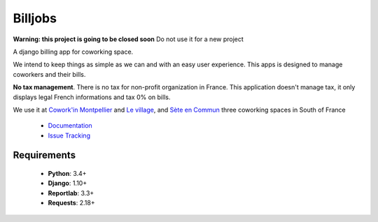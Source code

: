 ========
Billjobs
========
.. image:: https://travis-ci.org/ioO/django-billjobs.svg?branch=master
   :alt: Travis Build Status
   :target: https://travis-ci.org/ioO/django-billjobs

.. image:: https://coveralls.io/repos/github/ioO/django-billjobs/badge.svg?branch=master
   :target: https://coveralls.io/github/ioO/django-billjobs?branch=master
   :alt: Coverage Status

.. image:: https://readthedocs.org/projects/django-billjobs/badge/?version=latest
   :target: http://django-billjobs.readthedocs.io/en/latest/?badge=latest
   :alt: Documentation Status

**Warning: this project is going to be closed soon** Do not use it for a new project

A django billing app for coworking space.

We intend to keep things as simple as we can and with an easy user experience. This apps is designed to manage coworkers and their bills.

**No tax management**. There is no tax for non-profit organization in
France. This application doesn't manage tax, it only displays legal
French informations and tax 0% on bills.

We use it at `Cowork'in Montpellier <http://www.coworkinmontpellier.org>`__ and `Le village <http://www.levillage.co/>`__, 
and `Sète en Commun <https://www.facebook.com/Setencommun/>`__ three coworking spaces in South of France

  * `Documentation <http://django-billjobs.readthedocs.io/en/latest/>`__
  * `Issue Tracking <https://github.com/ioO/django-billjobs/issues>`__

Requirements
------------

  - **Python**: 3.4+
  - **Django**: 1.10+
  - **Reportlab**: 3.3+
  - **Requests**: 2.18+

